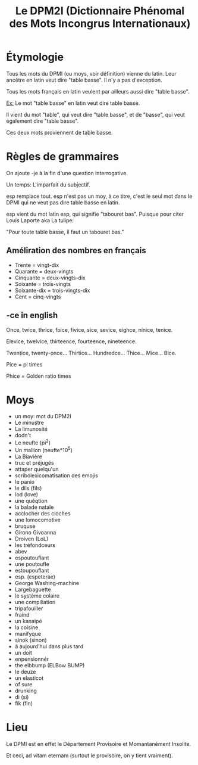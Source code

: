 #+TITLE: Le DPM2I (Dictionnaire Phénomal des Mots Incongrus Internationaux)

* Étymologie
Tous les mots du DPMI (ou moys, voir définition) vienne du latin. 
Leur ancêtre en latin veut dire "table basse". Il n'y a pas d'exception. 

Tous les mots français en latin veulent par ailleurs aussi dire "table basse". 

_Ex:_ Le mot "table basse" en latin veut dire table basse. 

Il vient du mot "table", qui veut dire "table basse", et de "basse", qui veut également dire
"table basse". 

Ces deux mots proviennent de table basse. 
* Règles de grammaires
On ajoute -je à la fin d'une question interrogative.  

Un temps: L'imparfait du subjectif. 

esp remplace tout. 
esp n'est pas un moy, à ce titre, c'est le seul mot dans le DPMI qui ne veut pas
dire table basse en latin. 

esp vient du mot latin esp, qui signifie "tabouret bas".
Puisque pour citer Louis Laporte aka La tulipe:

"Pour toute table basse, il faut un tabouret bas."

** Améliration des nombres en français
- Trente = vingt-dix
- Quarante = deux-vingts  
- Cinquante = deux-vingts-dix 
- Soixante = trois-vingts 
- Soixante-dix = trois-vingts-dix 
- Cent = cinq-vingts 

** -ce in english
Once, twice, thrice, foice, fivice, sice, sevice, eighce, ninice, tenice. 

Elevice, twelvice, thirteence, fourteence, nineteence. 

Twentice, twenty-once... Thirtice... Hundredce... Thice... Mice... Bice. 

Pice = pi times 

Phice = Golden ratio times 

* Moys
- un moy: mot du DPM2I
- Le minustre
- La limunosité
- dodn't
- Le neufte (pi^2)
- Un mallion (neufte*10^5)
- La Biavière
- truc et préjugés
- attaper quelqu'un
- scribolexicomatisation des emojis
- le panio
- le dils (fils)
- lod (love)
- une quéqtion
- la balade natale
- acclocher des cloches
- une lomocomotive
- bruquse
- Girono Givoanna
- Droiven (LoL)
- les tréfondceurs
- abev
- espoutouflant
- une poutoufle
- estoupouflant
- esp. (espeterae)
- George Washing-machine
- Largebaguette
- le système colaire
- une compiliation
- tripafouiller
- fraind
- un kanaipé
- la coisine
- manifyque
- sinok (sinon)
- à aujourd'hui dans plus tard
- un doit
- enpensionnér
- the elbbump (ELBow BUMP)
- le deuze
- un elasticot
- of sure
- drunking
- di (si)
- fik (fin)
* Lieu
Le DPMI est en effet le Département Provisoire et Momantanément Insolite.

Et ceci, ad vitam eternam (surtout le provisoire, on y tient vraiment).
